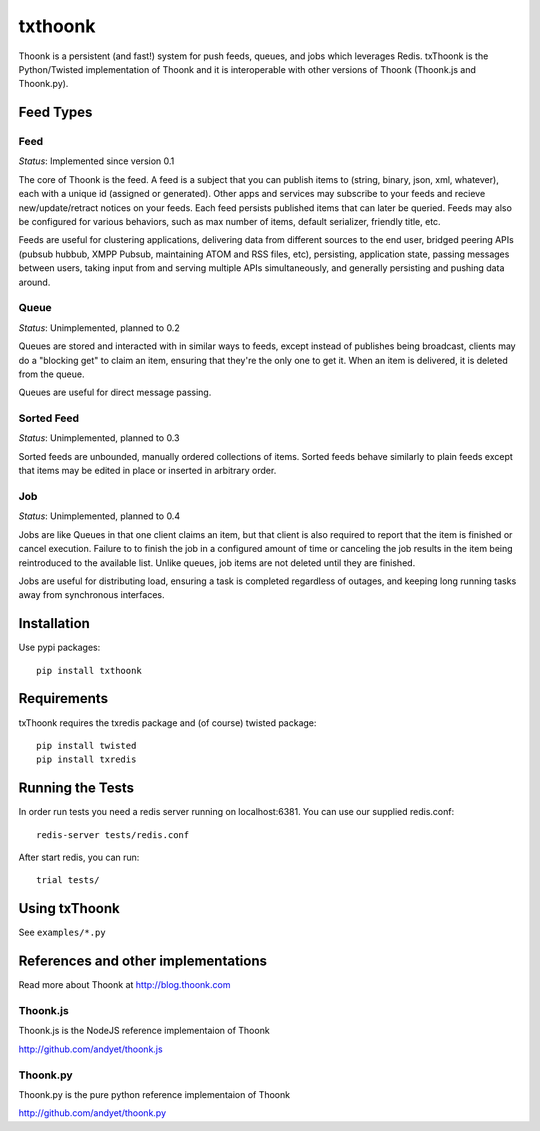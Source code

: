 txthoonk
========

Thoonk is a persistent (and fast!) system for push feeds, queues, and jobs 
which leverages Redis. txThoonk is the Python/Twisted implementation of 
Thoonk and it is interoperable with other versions of Thoonk (Thoonk.js 
and Thoonk.py).

Feed Types
----------

Feed
^^^^

*Status*: Implemented since version 0.1

The core of Thoonk is the feed. A feed is a subject that you can publish items
to (string, binary, json, xml, whatever), each with a unique id (assigned or
generated). Other apps and services may subscribe to your feeds and recieve
new/update/retract notices on your feeds. Each feed persists published items
that can later be queried. Feeds may also be configured for various behaviors,
such as max number of items, default serializer, friendly title, etc.

Feeds are useful for clustering applications, delivering data from different
sources to the end user, bridged peering APIs (pubsub hubbub, XMPP Pubsub,
maintaining ATOM and RSS files, etc), persisting, application state,
passing messages between users, taking input from and serving multiple APIs
simultaneously, and generally persisting and pushing data around.

Queue
^^^^^

*Status*: Unimplemented, planned to 0.2

Queues are stored and interacted with in similar ways to feeds, except instead
of publishes being broadcast, clients may do a "blocking get" to claim an item,
ensuring that they're the only one to get it. When an item is delivered, it is
deleted from the queue.

Queues are useful for direct message passing.

Sorted Feed
^^^^^^^^^^^

*Status*: Unimplemented, planned to 0.3

Sorted feeds are unbounded, manually ordered collections of items. Sorted feeds
behave similarly to plain feeds except that items may be edited in place or
inserted in arbitrary order.

Job
^^^

*Status*: Unimplemented, planned to 0.4

Jobs are like Queues in that one client claims an item, but that client is also
required to report that the item is finished or cancel execution. Failure to to
finish the job in a configured amount of time or canceling the job results in
the item being reintroduced to the available list. Unlike queues, job items are
not deleted until they are finished.

Jobs are useful for distributing load, ensuring a task is completed regardless
of outages, and keeping long running tasks away from synchronous interfaces.


Installation 
------------

Use pypi packages::

    pip install txthoonk

Requirements
------------

txThoonk requires the txredis package and (of course) twisted package::

    pip install twisted
    pip install txredis


Running the Tests
-----------------
In order run tests you need a redis server running on localhost:6381.
You can use our supplied redis.conf::
    
    redis-server tests/redis.conf

After start redis, you can run::

    trial tests/


Using txThoonk
--------------

See ``examples/*.py``


References and other implementations
------------------------------------

Read more about Thoonk at http://blog.thoonk.com


Thoonk.js
^^^^^^^^^

Thoonk.js is the NodeJS reference implementaion of Thoonk

http://github.com/andyet/thoonk.js

Thoonk.py
^^^^^^^^^

Thoonk.py is the pure python reference implementaion of Thoonk

http://github.com/andyet/thoonk.py

